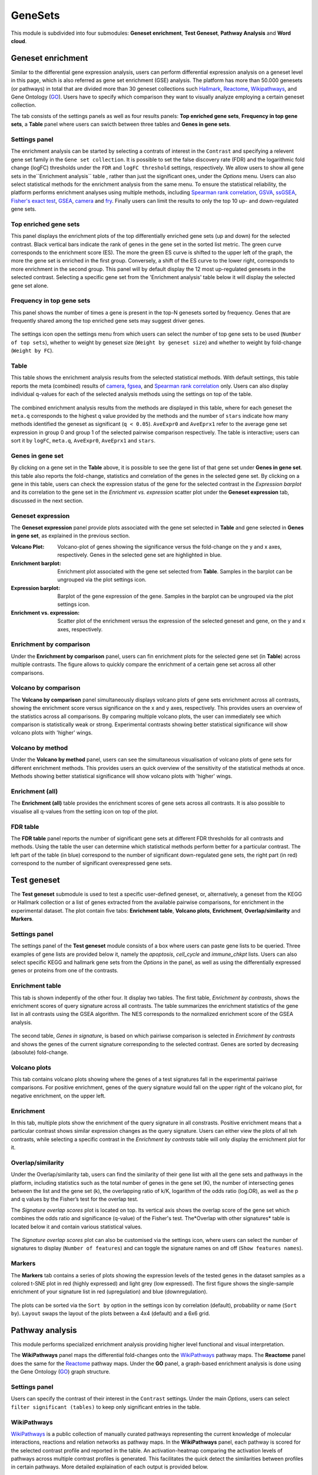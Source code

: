 .. _Enrichment:

GeneSets
================================================================================

This module is subdivided into four submodules: **Geneset enrichment**, 
**Test Geneset**, **Pathway Analysis** and **Word cloud**.


Geneset enrichment
--------------------------------------------------------------------------------
Similar to the differential gene expression analysis, users can perform differential
expression analysis on a geneset level in this page, which is also referred as 
gene set enrichment (GSE) analysis. The platform has more than 50.000 genesets 
(or pathways) in total that are divided more than 30 geneset collections such 
`Hallmark <https://www.cell.com/abstract/S0092-8674(11)00127-9>`__, 
`Reactome <https://reactome.org/>`__,
`Wikipathways <https://www.wikipathways.org/>`__, 
and Gene Ontology (`GO <http://geneontology.org/>`__).
Users have to specify which comparison they want to visually analyze 
employing a certain geneset collection.

The tab consists of the settings panels as well as four results panels: **Top enriched gene sets**, 
**Frequency in top gene sets**, a **Table** panel where users can swicth between three tables and **Genes in gene sets**.


Settings panel
~~~~~~~~~~~~~~~~~~~~~~~~~~~~~~~~~~~~~~~~~~~~~~~~~~~~~~~~~~~~~~~~~~~~~~~~~~~~~~~~
The enrichment analysis can be started by selecting a contrats of interest in 
the ``Contrast`` and specifying a relevent gene set family in the ``Gene set collection``.
It is possible to set the false discovery rate (FDR) and the logarithmic fold change 
(logFC) thresholds under the ``FDR`` and ``logFC threshold`` settings, respectively.
We allow users to show all gene sets in the``Enrichment analysis`` table , rather than just the significant ones, under the *Options* menu.
Users can also select statistical methods for the enrichment analysis from the same menu.
To ensure the statistical reliability, the platform performs enrichment analyses using multiple methods, including 
`Spearman rank correlation <https://en.wikipedia.org/wiki/Spearman%27s_rank_correlation_coefficient>`__, 
`GSVA <https://bmcbioinformatics.biomedcentral.com/articles/10.1186/1471-2105-14-7>`__, 
`ssGSEA <https://bmcbioinformatics.biomedcentral.com/articles/10.1186/1471-2105-14-7>`__, 
`Fisher's exact test <https://www.jstor.org/stable/2340521?seq=1#metadata_info_tab_contents>`__, 
`GSEA <http://software.broadinstitute.org/gsea/index.jsp>`__, 
`camera <https://www.ncbi.nlm.nih.gov/pmc/articles/PMC3458527/>`__ and 
`fry <https://academic.oup.com/bioinformatics/article/26/17/2176/200022>`__. Finally users can limit the results to only the top 10 
up- and down-regulated gene sets.

.. figure:: figures_v3/GE_settings.png
    :align: center
    :width: 20%


Top enriched gene sets
~~~~~~~~~~~~~~~~~~~~~~~~~~~~~~~~~~~~~~~~~~~~~~~~~~~~~~~~~~~~~~~~~~~~~~~~~~~~~~~~
This panel displays the enrichment plots of the top differentially enriched gene sets (up and down) for the selected contrast. 
Black vertical bars indicate the rank of genes in the gene set in the sorted list metric. 
The green curve corresponds to the enrichment score (ES). The more the green ES curve is shifted to the upper left of the graph, 
the more the gene set is enriched in the first group. Conversely, a shift of the ES curve to the lower right, 
corresponds to more enrichment in the second group. This panel will by default display the 12 most up-regulated genesets 
in the selected contrast. Selecting a specific gene set from the 'Enrichment analysis' table below it will display 
the selected gene set alone.


.. figure:: figures_v3/GE_enrichment_1.png
    :align: center
    :width: 100%


Frequency in top gene sets
~~~~~~~~~~~~~~~~~~~~~~~~~~~~~~~~~~~~~~~~~~~~~~~~~~~~~~~~~~~~~~~~~~~~~~~~~~~~~~~~
This panel shows the number of times a gene is present in the top-N genesets sorted by frequency. Genes that are frequently shared among the top enriched gene sets may suggest driver genes.


.. figure:: figures_v3/GE_enrichment_2.png
    :align: center
    :width: 100%


The settings icon open the settings menu from which users can select the number of top gene sets to be used (``Number of top sets``), 
whether to weight by geneset size (``Weight by geneset size``) and whether to weight by fold-change (``Weight by FC``).

.. figure:: figures_v3/GE_freq_opts.png
    :align: center
    :width: 20%



Table
~~~~~~~~~~~~~~~~~~~~~~~~~~~~~~~~~~~~~~~~~~~~~~~~~~~~~~~~~~~~~~~~~~~~~~~~~~~~~~~~
This table shows the enrichment analysis results from the selected statistical methods.
With default settings, this table reports the meta (combined) results of 
`camera <https://www.ncbi.nlm.nih.gov/pmc/articles/PMC3458527/>`__,
`fgsea <http://software.broadinstitute.org/gsea/index.jsp>`__, and 
`Spearman rank correlation <https://en.wikipedia.org/wiki/Spearman%27s_rank_correlation_coefficient>`__ only.
Users can also display individual q-values for each of the selected analysis methods using the settings on top of the table.

.. figure:: figures_v3/GE_table_opts.png
    :align: center
    :width: 20%
    
The combined enrichment analysis results from the methods are displayed in this table,
where for each geneset the ``meta.q`` corresponds to the highest ``q`` value provided
by the methods and the number of ``stars`` indicate how many methods identified
the geneset as significant (``q < 0.05``). ``AveExpr0`` and ``AveEprx1`` refer to the average gene set expression 
in group 0 and group 1 of the selected pairwise comparison respectively.
The table is interactive; users can sort it by ``logFC``, ``meta.q``, ``AveExpr0``, ``AveEprx1`` and ``stars``.

.. figure:: figures_v3/GE_enrichment_3.png
    :align: center
    :width: 100%


Genes in gene set
~~~~~~~~~~~~~~~~~~~~~~~~~~~~~~~~~~~~~~~~~~~~~~~~~~~~~~~~~~~~~~~~~~~~~~~~~~~~~~~~
By clicking on a gene set in the **Table** above, it is possible to see the gene list of 
that gene set under **Genes in gene set**. this table also reports the fold-change, statistics and 
correlation of the genes in the selected gene set. By clicking on a gene in this table, users can check 
the expression status of the gene for the selected contrast in the *Expression barplot* and its correlation to the gene set
in the *Enrichment vs. expression* scatter plot under the **Geneset expression** tab, discussed in the next section.


.. figure:: figures_v3/GE_enrichment_4.png
    :align: center
    :width: 100%



Geneset expression
~~~~~~~~~~~~~~~~~~~~~~~~~~~~~~~~~~~~~~~~~~~~~~~~~~~~~~~~~~~~~~~~~~~~~~~~~~~~~~~~
The **Geneset expression** panel provide plots associated with the gene set 
selected in **Table** and gene selected in **Genes in gene set**, as explained in the previous section.

:**Volcano Plot**: Volcano-plot of genes showing the significance versus the fold-change on the y and x axes,
        respectively. Genes in the selected gene set are highlighted in blue.  
:**Enrichment barplot**: Enrichment plot associated with the gene set selected from **Table**. Samples in the barplot 
        can be ungrouped via the plot settings icon.
:**Expression barplot**: Barplot of the gene expression of the gene. Samples in the barplot 
        can be ungrouped via the plot settings icon.
:**Enrichment vs. expression**: Scatter plot of the enrichment versus the expression of the selected 
        geneset and gene, on the y and x axes, respectively.

.. figure:: figures_v3/GSEA_exp.png
    :align: center
    :width: 100%


Enrichment by comparison
~~~~~~~~~~~~~~~~~~~~~~~~~~~~~~~~~~~~~~~~~~~~~~~~~~~~~~~~~~~~~~~~~~~~~~~~~~~~~~~~
Under the **Enrichment by comparison** panel, users can fin enrichment plots for the selected gene
set (in **Table**) across multiple contrasts. The figure allows to quickly 
compare the enrichment of a certain gene set across all other comparisons.

.. figure:: figures_v3/GSEA_comp.png
    :align: center
    :width: 100%


Volcano by comparison
~~~~~~~~~~~~~~~~~~~~~~~~~~~~~~~~~~~~~~~~~~~~~~~~~~~~~~~~~~~~~~~~~~~~~~~~~~~~~~~~
The **Volcano by comparison** panel simultaneously displays volcano plots of gene sets 
enrichment across all contrasts, showing the enrichment score versus significance 
on the x and y axes, respectively. This provides users an overview of the 
statistics across all comparisons. By comparing multiple volcano plots, the user
can immediately see which comparison is statistically weak or strong.
Experimental contrasts showing better statistical significance will show volcano
plots with 'higher' wings.

.. figure:: figures_v3/GSEA_volc_comp.png
    :align: center
    :width: 100%


Volcano by method
~~~~~~~~~~~~~~~~~~~~~~~~~~~~~~~~~~~~~~~~~~~~~~~~~~~~~~~~~~~~~~~~~~~~~~~~~~~~~~~~
Under the **Volcano by method** panel, users can see the simultaneous 
visualisation of volcano plots of gene sets for different enrichment methods.
This provides users an quick overview of the sensitivity of the statistical 
methods at once. Methods showing better statistical significance will show 
volcano plots with 'higher' wings.

.. figure:: figures_v3/GSEA_volc_met.png
    :align: center
    :width: 100%


Enrichment (all)
~~~~~~~~~~~~~~~~~~~~~~~~~~~~~~~~~~~~~~~~~~~~~~~~~~~~~~~~~~~~~~~~~~~~~~~~~~~~~~~~ 
The **Enrichment (all)** table provides the enrichment scores of gene sets 
across all contrasts. It is also possible to visualise all q-values 
from the setting icon on top of the plot. 

.. figure:: figures_v3/GE_enrichment_all.png
    :align: center
    :width: 100%


FDR table
~~~~~~~~~~~~~~~~~~~~~~~~~~~~~~~~~~~~~~~~~~~~~~~~~~~~~~~~~~~~~~~~~~~~~~~~~~~~~~~~ 
The **FDR table** panel reports the number of significant gene sets at different 
FDR thresholds for all contrasts and methods. Using the table the user can
determine which statistical methods perform better for a particular contrast.
The left part of the table (in blue) correspond 
to the number of significant down-regulated gene sets, the right part (in red) 
correspond to the number of significant overexpressed gene sets.

.. figure:: figures_v3/GE_enrichment_FDR.png
    :align: center
    :width: 100%


Test geneset
--------------------------------------------------------------------------------
The **Test geneset** submodule is used to test a specific user-defined geneset, or, alternatively, a geneset from 
the KEGG or Hallmark collection or a list of genes extracted from the available pairwise comparisons, for enrichment
in the experimental dataset. The plot contain five tabs: **Enrichment table**, **Volcano plots**, **Enrichment**, **Overlap/similarity** and **Markers**.


Settings panel
~~~~~~~~~~~~~~~~~~~~~~~~~~~~~~~~~~~~~~~~~~~~~~~~~~~~~~~~~~~~~~~~~~~~~~~~~~~~~~~~
The settings panel of the **Test geneset** module consists of a box where users can paste gene lists to be queried.
Three examples of gene lists are provided below it, namely the *apoptosis*, *cell_cycle* and *immune_chkpt* lists.
Users can also select specific KEGG and hallmark gene sets from the *Options* in the panel, as well as using
the differentially expressed genes or proteins from one of the contrasts.

.. figure:: figures_v3/test_settings.png
    :align: center
    :width: 20%


Enrichment table
~~~~~~~~~~~~~~~~~~~~~~~~~~~~~~~~~~~~~~~~~~~~~~~~~~~~~~~~~~~~~~~~~~~~~~~~~~~~~~~~
This tab is shown indepently of the other four. It display two tables. The first table, *Enrichment by contrasts*, 
shows the enrichment scores of query signature across all contrasts. The table summarizes the enrichment statistics
of the gene list in all contrasts using the GSEA algorithm. The NES corresponds to the normalized enrichment score of the GSEA analysis.

.. figure:: figures_v3/test_ET.png
    :align: center
    :width: 100%

The second table, *Genes in signature*, is based on which pairiwse comparison is selected in *Enrichment by contrasts* and shows 
the genes of the current signature corresponding to the selected contrast. Genes are sorted by decreasing (absolute) fold-change.

.. figure:: figures_v3/test_gis.png
    :align: center
    :width: 100%

Volcano plots
~~~~~~~~~~~~~~~~~~~~~~~~~~~~~~~~~~~~~~~~~~~~~~~~~~~~~~~~~~~~~~~~~~~~~~~~~~~~~~~~
This tab contains volcano plots showing where the genes of a test signatures fall in the experimental pairiwse comparisons.
For positive enrichment, genes of the query signature would fall on the upper right of the volcano plot, for negative enrichment, on the upper left.


.. figure:: figures_v3/test_volc.png
    :align: center
    :width: 100%


Enrichment
~~~~~~~~~~~~~~~~~~~~~~~~~~~~~~~~~~~~~~~~~~~~~~~~~~~~~~~~~~~~~~~~~~~~~~~~~~~~~~~~
In this tab, multiple plots show the enrichment of the query signature in all constrasts. Positive enrichment
means that a particular contrast shows similar expression changes as the query signature. Users can either view 
the plots of all teh contrasts, while selecting a specific contrast in the *Enrichment by contrasts* table will 
only display the ernichment plot for it.


.. figure:: figures_v3/test_enr.png
    :align: center
    :width: 100%

Overlap/similarity
~~~~~~~~~~~~~~~~~~~~~~~~~~~~~~~~~~~~~~~~~~~~~~~~~~~~~~~~~~~~~~~~~~~~~~~~~~~~~~~~
Under the Overlap/similarity tab, users can find the similarity of their gene list with all the gene sets and pathways in the platform, including statistics such as the total number of genes in the gene set (K), the number of intersecting genes between the list and the gene set (k), the overlapping ratio of k/K, logarithm of the odds ratio (log.OR), as well as the p and q values by the Fisher’s test for the overlap test. 

The *Signature overlap scores* plot is located on top. Its vertical axis shows the overlap score of the gene set which combines the odds ratio and significance (q-value) of the Fisher's test. The*Overlap with other signatures* table is located below it and contain various statistical values.

.. figure:: figures_v3/test_overlap.png
    :align: center
    :width: 100%


The *Signature overlap scores* plot can also be customised via the settings icon, where users can select the number of signatures 
to display (``Number of features``) and can toggle the signature names on and off (``Show features names``).

.. figure:: figures_v3/test_overlap_opts.png
    :align: center
    :width: 20%

Markers
~~~~~~~~~~~~~~~~~~~~~~~~~~~~~~~~~~~~~~~~~~~~~~~~~~~~~~~~~~~~~~~~~~~~~~~~~~~~~~~~
The **Markers** tab contains a series of plots showing the expression levels of the tested genes in the dataset samples as a colored t-SNE plot in red (highly expressed) and light grey (low expressed). The first figure shows the single-sample enrichment of your signature list in red (upregulation) and blue (downregulation).

.. figure:: figures_v3/test_markers.png
    :align: center
    :width: 100%


The plots can be sorted via the ``Sort by`` option in the settings icon by correlation (default), probability or name (``Sort by``). ``Layout`` swaps the 
layout of the plots between a 4x4 (default) and a 6x6 grid.

.. figure:: figures_v3/test_markers_opts.png
    :align: center
    :width: 20%


Pathway analysis
--------------------------------------------------------------------------------
This module performs specialized enrichment analysis
providing higher level functional and visual interpretation.

The **WikiPathways** panel maps the differential fold-changes onto
the `WikiPathways <https://www.wikipathways.org/>`__
pathway maps. The **Reactome** panel does the same for the
`Reactome <https://reactome.org/>`__ pathway maps. Under the
**GO** panel, a graph-based enrichment
analysis is done using the Gene Ontology (`GO
<http://geneontology.org/>`__) graph structure.


Settings panel
~~~~~~~~~~~~~~~~~~~~~~~~~~~~~~~~~~~~~~~~~~~~~~~~~~~~~~~~~~~~~~~~~~~~~~~~~~~~~~~~
Users can specify the contrast of their interest
in the ``Contrast`` settings. Under the main *Options*, users can
select ``filter significant (tables)``  to keep only significant entries in the table.

.. figure:: figures_v3/Pathway_settings.png
    :align: center
    :width: 20%


WikiPathways
~~~~~~~~~~~~~~~~~~~~~~~~~~~~~~~~~~~~~~~~~~~~~~~~~~~~~~~~~~~~~~~~~~~~~~~~~~~~~~~~
`WikiPathways <https://www.wikipathways.org/>`__ is a public collection
of manually curated pathways representing the current knowledge of molecular 
interactions, reactions and relation networks as pathway maps. In the 
**WikiPathways** panel, each pathway is scored for the selected contrast profile
and reported in the table. An activation-heatmap comparing the activation levels of pathways across multiple
contrast profiles is generated. This facilitates the quick detect the similarities 
between profiles in certain pathways. More detailed explaination of each output
is provided below.

:**WikiPathway**: In the pathway map, genes are colored according to their upregulation 
        (red) or downregulation (blue) in the contrast profile. Each pathway 
        is scored for the selected contrast profile and reported in the table 
        below.

:**Enrichment table**: The table is interactive; enabling user to sort on 
        different variables (kegg id, pathway, logFC and meta q-values) 
        and select a pathway by clicking on the row in the table.

:**Activation matrix**: The activation matrix visualizes the activation levels of pathways
        (or pathway keywords) across multiple contrast profiles. This facilitates
        to quickly see and detect the similarities of certain pathways between
        contrasts. The size of the circles correspond to their relative activation,
        and are colored according to their upregulation (red) or downregulation
        (blue) in the contrast profile. The matrix can be normalised from the 
        *Settings*.

.. figure:: figures_v3/Pathway_wiki.png
    :align: center
    :width: 100%


Reactome
~~~~~~~~~~~~~~~~~~~~~~~~~~~~~~~~~~~~~~~~~~~~~~~~~~~~~~~~~~~~~~~~~~~~~~~~~~~~~~~~
`Reactome <https://reactome.org/>`__ is a collection
of manually curated pathways representing the current knowledge of molecular 
interactions, reactions and relation networks as pathway maps. In the 
**Reactome** panel, each pathway is scored for the selected contrast profile
and reported in the table. A unique feature of the platform is that it provides 
an activation-heatmap comparing the activation levels of pathways across multiple
contrast profiles. An activation-heatmap comparing the activation levels of pathways across multiple
contrast profiles is generated.  More detailed explaination of each output
is provided below.

:**Reactome**: In the pathway map, genes are colored according to their upregulation 
        (red) or downregulation (blue) in the contrast profile. Each pathway 
        is scored for the selected contrast profile and reported in the table 
        below.

:**Enrichment table**: The table is interactive; enabling user to sort on 
        different variables (kegg id, pathway, logFC and meta q-values) 
        and select a pathway by clicking on the row in the table.

:**Activation matrix**: The activation matrix visualizes the activation levels of pathways
        (or pathway keywords) across multiple contrast profiles. This facilitates
        to quickly see and detect the similarities of certain pathways between
        contrasts. The size of the circles correspond to their relative activation,
        and are colored according to their upregulation (red) or downregulation
        (blue) in the contrast profile. The matrix can be normalised from the 
        *Settings*.

.. figure:: figures_v3/Pathway_reactome.png
    :align: center
    :width: 100%


GO graph
~~~~~~~~~~~~~~~~~~~~~~~~~~~~~~~~~~~~~~~~~~~~~~~~~~~~~~~~~~~~~~~~~~~~~~~~~~~~~~~~
In the **GO** panel, users can perform `GO <http://geneontology.org/>`__ analysis.
GO defines functional concepts/classes and their relationships as a hierarchical
graph. 
The GO database provides a computational representation of the current knowledge 
about roles of genes for many organisms in terms of molecular functions, cellular
components and biological processes. All the features described under the 
**KEGG pathway** panel, such as scoring the gene sets and drawing an 
activation-heatmap,
can be performed for the GO database under the GO graph tab. Instead of pathway
maps, an annotated graph structure provided by the GO database is potted for
every selected gene set. 
Each output chart/table of the panel is describer below in detail.

:**Gene Ontology graph**: The structure of GO can be described in terms of a graph, where each
        GO term is a node, and the relationships between the terms are edges 
        between the nodes. GO is loosely hierarchical, with 'child' terms being
        more specialized than their 'parent' terms. The graph is interactive. 
        You can move the graph and zoom in using the mouse.
        Under the graph *Settings*, users can select ``Prune tree`` to prune
        the tree only with significant branches and ``color custers`` to 
        highlight clusters with different colors

        .. figure:: figures/psc6.2.a.png
            :align: center
            :width: 35%

:**GO score table**: The scoring of a GO term is performed by considering
        the cumulative score of all terms from that term to the root node. 
        That means that GO terms that are supported by higher level terms
        levels are preferentially scored.

:**Activation matrix**: The GO activation matrix visualizes the activation of GO terms
        across conditions. From this figure, you can easily detect GO terms
        that are consistently up/down across conditions. The size of the circles
        correspond to their relative activation, and are colored according to 
        their upregulation (red) or downregulation (blue) in the contrast
        profile. The matrix can be normalised from the *Settings*.

.. figure:: figures/psc6.2.png
    :align: center
    :width: 100%


Word Cloud
--------------------------------------------------------------------------------
The **WordCloud** panel performs "keyword enrichment analysis". It
computes enrichment of a selected keyword across all contrasts. Select
a keyword by clicking a word in the 'Enrichment table'. Keyword
enrichment is computed by running GSEA on the enrichment score profile
for all contrasts. We defined the test set as the collection of
genesets that contain the keyword in the title/description.


Input panel
~~~~~~~~~~~~~~~~~~~~~~~~~~~~~~~~~~~~~~~~~~~~~~~~~~~~~~~~~~~~~~~~~~~~~~~~~~~~~~~~
A tutorial about the module can be found under ``Youtube`` in the input panel.
Users can specify the contrast of their interest
in the ``Contrast`` settings. Under the main *Options*, users can
select ``normalize activation matrix``  to normalize the activation matrix.

.. figure:: figures/psc6.4.0.png
    :align: center
    :width: 30%
              

Main panel
~~~~~~~~~~~~~~~~~~~~~~~~~~~~~~~~~~~~~~~~~~~~~~~~~~~~~~~~~~~~~~~~~~~~~~~~~~~~~~~~
The main panel consists of six different outputs:
        
:**a**: The **Enrichment plots** visualize the enrichment of the
    selected keyword in the contrasts.  Black vertical bars
    indicate the position of gene sets that contains the *keyword*
    in the ranked list of enrichment scores. The curve in green
    corresponds to the 'running statistic' of the keyword
    enrichment score. The more the green ES curve is shifted to
    the upper left of the graph, the more the keyword is enriched
    in the first group. Conversely, a shift of the green ES curve
    to the lower right, corresponds to keyword enrichment in the
    second group.

:**b**: The **Word cloud plot** visualizes the frequency/enrichment of
    keywords for the data set. Select a keyword in the 'Enrichment
    table'. In the plot settings, users can exclude certain words
    from the figure, or choose the color palette. The sizes of the
    words are relative to the normalized enrichment score (NES)
    from the GSEA computation. Keyword enrichment is computed by
    running GSEA on the mean (squared) enrichment profile
    (averaged over all contrasts). For each keyword, we defined
    the 'keyword set' as the collection of genesets that contain
    that keyword in the title/description.


.. figure:: figures/psc6.4.1.png
    :align: center
    :width: 30%

:**c**: The **Word t-SNE** plot visualizes the similarity of the
    keywords that were found in the title/description of gene
    sets. Keywords that are often found together in
    title/descriptions are placed close together in the t-SNE. For
    each keyword we computed enrichment using GSEA on the mean
    (absolute) enrichment profiles (averaged over all
    contrasts). Statistically significant gene sets (q<0.05) are
    colored in red. The sizes of the nodes are proportional to the
    normalized enrichment score (NES) of the keyword. In the plot
    settings, the user can choose between t-SNE and "Uniform
    Manifold Approximation and Projection" (UMAP).

.. figure:: figures/psc6.4.2.png
    :align: center
    :width: 30%
         
:**d**: The **Activation matrix** visualizes the keywords enrichment 
    across the conditions. The size of the circles correspond to 
    their relative activation, and are colored according to their 
    upregulation (red) or downregulation (blue) in the contrast profile.

:**e**: The **Enrichment table** summarizes the results from the
    enrichment test for the tested keywords. The NES corresponds
    to the normalized enrichment score from the GSEA analysis.

:**f**: The **Leading-edge table** shows the geneset titles that have
    contributed to the enrichment of the selected keyword.

.. figure:: figures/psc6.4.png
    :align: center
    :width: 100%



Drug connectivity
--------------------------------------------------------------------------------
In the **Drug Connectivity Map** panel, users can correlate their signature with
more than 5000 known drug profiles from the 
`L1000 <https://www.ncbi.nlm.nih.gov/pubmed/29195078>`__ database, as well as with drug 
sensitivity profiles from the `CTRP v2 <https://portals.broadinstitute.org/ctrp.v2.1/>`__ 
and `GDSC <https://www.cancerrxgene.org/>`__ databases. 
Additionally, a separate list of shRNA- and cDNA-perturebed datasets from the L1000 database 
is also available (gene/L1000).

An activation-heatmap compares drug activation profiles across multiple contrasts. 
This facilitates to quickly see and detect the similarities between contrasts
for certain drugs.

Input panel
~~~~~~~~~~~~~~~~~~~~~~~~~~~~~~~~~~~~~~~~~~~~~~~~~~~~~~~~~~~~~~~~~~~~~~~~~~~~~~~~
A tutorial about the module can be found under ``Youtube`` in the input panel.
Users can specify the contrast of their interest
in the ``Contrast`` settings. Under ``Analysis type`` users can select from four 
databases.

.. figure:: figures/psc6.3.0.png
    :align: center
    :width: 30%


Main panel
~~~~~~~~~~~~~~~~~~~~~~~~~~~~~~~~~~~~~~~~~~~~~~~~~~~~~~~~~~~~~~~~~~~~~~~~~~~~~~~~
The main panel consists of four outputs:    

:**a**: The Drug Connectivity Map correlates your signature with profiles from the L1000 
        (activity/L1000 and gene/L1000), CTRP and GDSC databases. 
        It shows the top N=10 similar and opposite profiles by running 
        the GSEA algorithm on the contrast-drug profile correlation space. 

:**b**: Enrichment table. Enrichment is calculated by correlating
        your signature with the profiles from the chosen
        database. Because of multiple perturbation experiments for a
        single small molecule, they are scored by running the GSEA algorithm on the 
        contrast-small molecule profile correlation space. In this way, we obtain a 
        single score for multiple profiles of a single small molecule. The table can be 
        customised via the table *Settings* to only show annotated drugs.

:**c**: This plot visualizes the mechanism of action (MOA) across the enriched
        drug profiles. On the vertical axis, the number of drugs with the same
        MOA are plotted. You can switch to visualize between MOA or target gene.
        Under the plots *Settings*, users can select the plot type of MOA
        analysis: by class description (``drug class``) or by target gene 
        (``target gene``).

        .. figure:: figures/psc6.3.c.png
            :align: center
            :width: 35%

:**d**: The **Activation matrix** visualizes the correlation of small molecule 
        profiles with all available pairwise comparisons. The size of the
        circles correspond to the strength of their correlation, and are
        colored according to their positive (red) or
        negative (blue) correlation to the contrast profile. 
        The matrix can be normalised from the *Settings*.


.. figure:: figures/psc6.3.png
    :align: center
    :width: 100%
